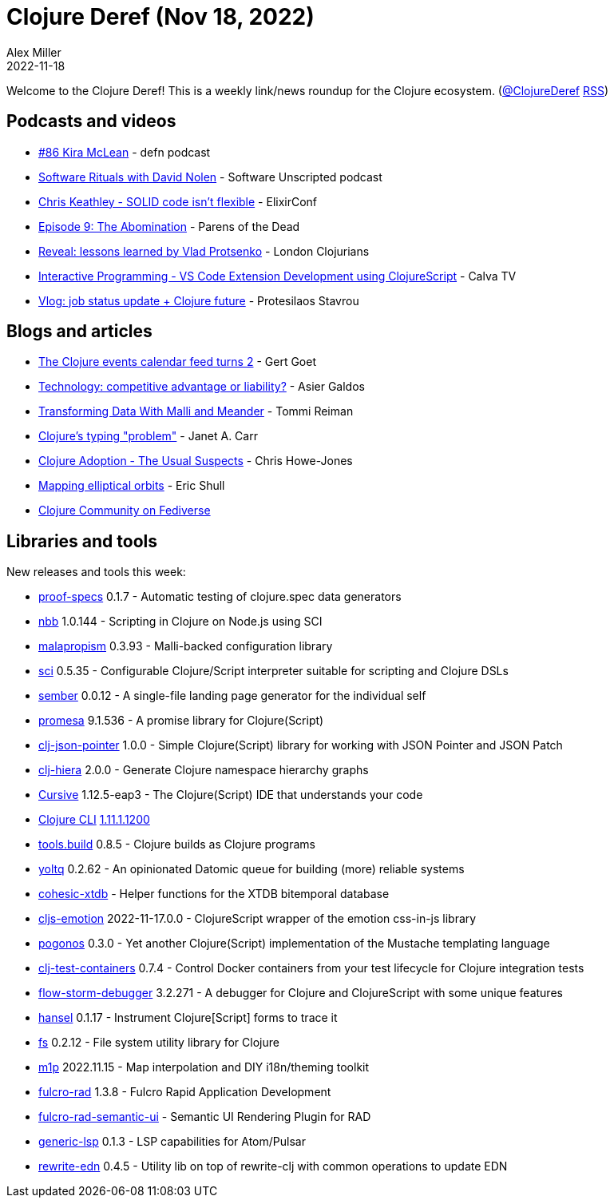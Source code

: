 = Clojure Deref (Nov 18, 2022)
Alex Miller
2022-11-18
:jbake-type: post

ifdef::env-github,env-browser[:outfilesuffix: .adoc]

Welcome to the Clojure Deref! This is a weekly link/news roundup for the Clojure ecosystem. (https://twitter.com/ClojureDeref[@ClojureDeref] https://clojure.org/feed.xml[RSS])

== Podcasts and videos

* https://soundcloud.com/defn-771544745/86-kira-mclean[#86 Kira McLean] - defn podcast
* https://www.listennotes.com/podcasts/software-unscripted/software-rituals-with-david-aneDXKg0Mlp/[Software Rituals with David Nolen] - Software Unscripted podcast
* https://www.youtube.com/watch?v=fifbMZliHjI[Chris Keathley - SOLID code isn't flexible] - ElixirConf
* https://www.parens-of-the-dead.com/s2e9.html[Episode 9: The Abomination] - Parens of the Dead 
* https://www.youtube.com/watch?v=lZtxc66zU5s[Reveal: lessons learned by Vlad Protsenko] - London Clojurians
* https://www.youtube.com/watch?v=fMtvtAfdr90[Interactive Programming - VS Code Extension Development using ClojureScript] - Calva TV
* https://www.youtube.com/watch?v=44b1RBIwH4M[Vlog: job status update + Clojure future] - Protesilaos Stavrou

== Blogs and articles

* https://clojureverse.org/t/the-clojure-events-calendar-feed-turns-2/9527[The Clojure events calendar feed turns 2] - Gert Goet
* https://medium.com/magnetcoop/technology-competitive-advantage-or-liability-7fea722b3665[Technology: competitive advantage or liability?] - Asier Galdos
* https://www.metosin.fi/blog/transforming-data-with-malli-and-meander/[Transforming Data With Malli and Meander] - Tommi Reiman
* https://blog.janetacarr.com/clojure-typing-problem/[Clojure's typing "problem"] - Janet A. Carr
* https://www.devcycle.co.uk/Clojure-Adoption/[Clojure Adoption - The Usual Suspects] - Chris Howe-Jones
* https://blog.exupero.org/mapping-elliptical-orbits/[Mapping elliptical orbits] - Eric Shull
* https://clj.social/public/local[Clojure Community on Fediverse]

== Libraries and tools

New releases and tools this week:

* https://git.sr.ht/~jomco/proof-specs[proof-specs] 0.1.7 - Automatic testing of clojure.spec data generators
* https://github.com/babashka/nbb[nbb] 1.0.144 - Scripting in Clojure on Node.js using SCI
* https://github.com/dpassen/malapropism[malapropism] 0.3.93 - Malli-backed configuration library
* https://github.com/babashka/sci[sci] 0.5.35 - Configurable Clojure/Script interpreter suitable for scripting and Clojure DSLs
* https://github.com/askonomm/sember[sember] 0.0.12 - A single-file landing page generator for the individual self
* https://github.com/funcool/promesa[promesa] 9.1.536 - A promise library for Clojure(Script)
* https://github.com/borgeby/clj-json-pointer[clj-json-pointer] 1.0.0 - Simple Clojure(Script) library for working with JSON Pointer and JSON Patch
* https://github.com/greglook/clj-hiera[clj-hiera] 2.0.0 - Generate Clojure namespace hierarchy graphs
* https://cursive-ide.com/[Cursive] 1.12.5-eap3 - The Clojure(Script) IDE that understands your code
* https://clojure.org/releases/tools[Clojure CLI] https://clojure.org/releases/tools#v1.11.1.1200[1.11.1.1200]
* https://github.com/clojure/tools.build[tools.build] 0.8.5 - Clojure builds as Clojure programs
* https://github.com/ivarref/yoltq[yoltq] 0.2.62 - An opinionated Datomic queue for building (more) reliable systems
* https://github.com/cohesic/cohesic-xtdb[cohesic-xtdb]  - Helper functions for the XTDB bitemporal database
* https://github.com/dvingo/cljs-emotion[cljs-emotion] 2022-11-17.0.0 - ClojureScript wrapper of the emotion css-in-js library
* https://github.com/athos/pogonos[pogonos] 0.3.0 - Yet another Clojure(Script) implementation of the Mustache templating language
* https://github.com/javahippie/clj-test-containers[clj-test-containers] 0.7.4 - Control Docker containers from your test lifecycle for Clojure integration tests
* https://github.com/jpmonettas/flow-storm-debugger[flow-storm-debugger] 3.2.271 - A debugger for Clojure and ClojureScript with some unique features
* https://github.com/jpmonettas/hansel[hansel] 0.1.17 - Instrument Clojure[Script] forms to trace it 
* https://github.com/babashka/fs[fs] 0.2.12 - File system utility library for Clojure 
* https://github.com/cjohansen/m1p[m1p] 2022.11.15 - Map interpolation and DIY i18n/theming toolkit
* https://github.com/fulcrologic/fulcro-rad[fulcro-rad] 1.3.8 - Fulcro Rapid Application Development
* https://github.com/fulcrologic/fulcro-rad-semantic-ui[fulcro-rad-semantic-ui]  - Semantic UI Rendering Plugin for RAD
* https://github.com/mauricioszabo/generic-lsp[generic-lsp] 0.1.3 - LSP capabilities for Atom/Pulsar
* https://github.com/borkdude/rewrite-edn[rewrite-edn] 0.4.5 - Utility lib on top of rewrite-clj with common operations to update EDN
